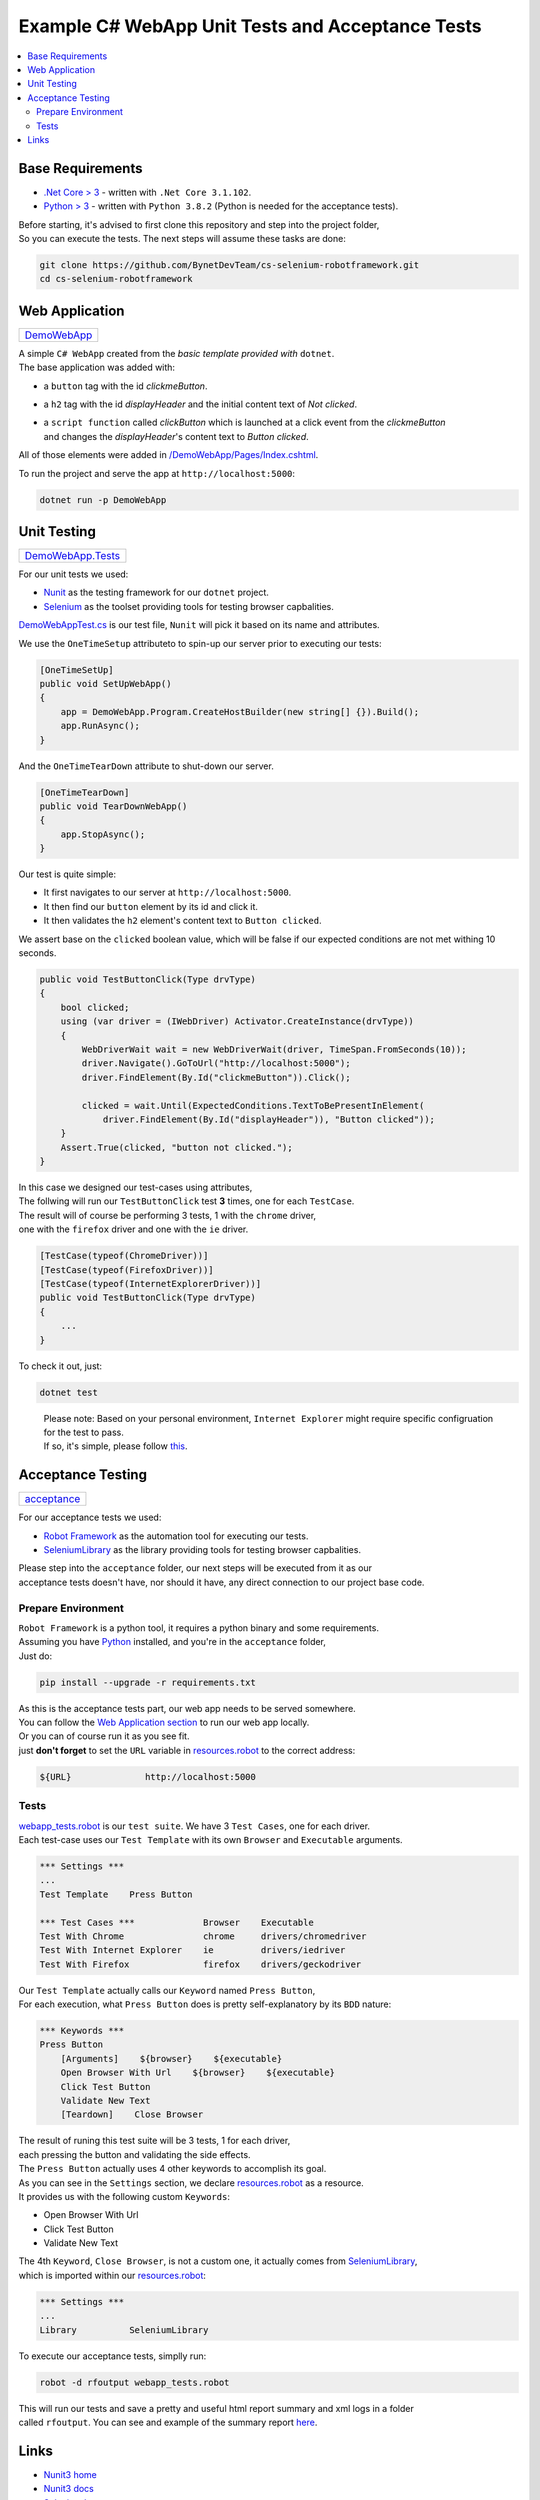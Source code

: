 =================================================
Example C# WebApp Unit Tests and Acceptance Tests
=================================================

.. contents::
   :local:
   :depth: 2

Base Requirements
=================

* `.Net Core > 3 <https://dotnet.microsoft.com/download/dotnet-core/3.1>`_ - written with ``.Net Core 3.1.102``.
* `Python > 3 <https://www.python.org/downloads/>`_ - written with ``Python 3.8.2`` (Python is needed for the acceptance tests).

| Before starting, it's advised to first clone this repository and step into the project folder,
| So you can execute the tests. The next steps will assume these tasks are done:

.. code-block:: shell

   git clone https://github.com/BynetDevTeam/cs-selenium-robotframework.git
   cd cs-selenium-robotframework

Web Application
===============

+----------------------------+
| `DemoWebApp <DemoWebApp>`_ |
+----------------------------+

| A simple ``C# WebApp`` created from the *basic template provided with* ``dotnet``.
| The base application was added with:

* a ``button`` tag with the id *clickmeButton*.
* a ``h2`` tag with the id *displayHeader* and the initial content text of *Not clicked*.
* | a ``script function`` called *clickButton* which is launched at a click event from the *clickmeButton*
  | and changes the *displayHeader*'s content text to *Button clicked*.

All of those elements were added in `/DemoWebApp/Pages/Index.cshtml </DemoWebApp/Pages/Index.cshtml>`_.

To run the project and serve the app at ``http://localhost:5000``:

.. code-block:: shell

   dotnet run -p DemoWebApp

Unit Testing
============

+----------------------------------------+
| `DemoWebApp.Tests <DemoWebApp.Tests>`_ |
+----------------------------------------+

For our unit tests we used:

* `Nunit <https://nunit.org/>`_ as the testing framework for our ``dotnet`` project.
* `Selenium <https://www.selenium.dev/>`_ as the toolset providing tools for testing browser capbalities.

`DemoWebAppTest.cs <DemoWebApp.Tests/DemoWebAppTest.cs>`_ is our test file,
``Nunit`` will pick it based on its name and attributes.

We use the ``OneTimeSetup`` attributeto to spin-up our server prior to executing our tests:

.. code-block:: csharp

   [OneTimeSetUp]
   public void SetUpWebApp()
   {
       app = DemoWebApp.Program.CreateHostBuilder(new string[] {}).Build();
       app.RunAsync();
   }

And the ``OneTimeTearDown`` attribute to shut-down our server.

.. code-block:: csharp

   [OneTimeTearDown]
   public void TearDownWebApp()
   {
       app.StopAsync();
   }

Our test is quite simple:

* It first navigates to our server at ``http://localhost:5000``.
* It then find our ``button`` element by its id and click it.
* It then validates the ``h2`` element's content text to ``Button clicked``.

We assert base on the ``clicked`` boolean value,
which will be false if our expected conditions are not met withing 10 seconds.

.. code-block:: csharp

   public void TestButtonClick(Type drvType)
   {
       bool clicked;
       using (var driver = (IWebDriver) Activator.CreateInstance(drvType))
       {
           WebDriverWait wait = new WebDriverWait(driver, TimeSpan.FromSeconds(10));
           driver.Navigate().GoToUrl("http://localhost:5000");
           driver.FindElement(By.Id("clickmeButton")).Click();

           clicked = wait.Until(ExpectedConditions.TextToBePresentInElement(
               driver.FindElement(By.Id("displayHeader")), "Button clicked"));
       }
       Assert.True(clicked, "button not clicked.");
   }

| In this case we designed our test-cases using attributes,
| The follwing will run our ``TestButtonClick`` test **3** times, one for each ``TestCase``.
| The result will of course be performing 3 tests, 1 with the ``chrome`` driver,
| one with the ``firefox`` driver and one with the ``ie`` driver.

.. code-block:: csharp

   [TestCase(typeof(ChromeDriver))]
   [TestCase(typeof(FirefoxDriver))]
   [TestCase(typeof(InternetExplorerDriver))]
   public void TestButtonClick(Type drvType)
   {
       ...
   }

To check it out, just:

.. code-block:: shell

   dotnet test

..

   | Please note: Based on your personal environment, ``Internet Explorer`` might require specific configruation for the test to pass.
   | If so, it's simple, please follow `this <http://www.programmersought.com/article/1603471677/>`_.

Acceptance Testing
==================

+----------------------------+
| `acceptance <acceptance>`_ |
+----------------------------+

For our acceptance tests we used:

* `Robot Framework <https://robotframework.org>`_ as the automation tool for executing our tests.
* `SeleniumLibrary <https://robotframework.org/SeleniumLibrary/>`_ as the library providing tools for testing browser capbalities.

| Please step into the ``acceptance`` folder, our next steps will be executed from it as our
| acceptance tests doesn't have, nor should it have, any direct connection to our project base code.

Prepare Environment
-------------------

| ``Robot Framework`` is a python tool, it requires a python binary and some requirements.
| Assuming you have `Python <https://www.python.org/downloads/>`_ installed, and you're in the ``acceptance`` folder,
| Just do:

.. code-block:: shell

   pip install --upgrade -r requirements.txt

| As this is the acceptance tests part, our web app needs to be served somewhere.
| You can follow the `Web Application section <#web-application>`_ to run our web app locally.
| Or you can of course run it as you see fit.
| just **don't forget** to set the ``URL`` variable in `resources.robot <acceptance/resources.robot>`_ to the correct address:

.. code-block:: robotframework

   ${URL}              http://localhost:5000

Tests
-----

| `webapp_tests.robot <acceptance/webapp_tests.robot>`_ is our ``test suite``. We have 3 ``Test Cases``, one for each driver.
| Each test-case uses our ``Test Template`` with its own ``Browser`` and ``Executable`` arguments.

.. code-block:: robotframework

   *** Settings ***
   ...
   Test Template    Press Button

   *** Test Cases ***             Browser    Executable
   Test With Chrome               chrome     drivers/chromedriver
   Test With Internet Explorer    ie         drivers/iedriver
   Test With Firefox              firefox    drivers/geckodriver

| Our ``Test Template`` actually calls our ``Keyword`` named ``Press Button``,
| For each execution, what ``Press Button`` does is pretty self-explanatory by its ``BDD`` nature:

.. code-block:: robotframework

   *** Keywords ***
   Press Button
       [Arguments]    ${browser}    ${executable}
       Open Browser With Url    ${browser}    ${executable}
       Click Test Button
       Validate New Text
       [Teardown]    Close Browser

| The result of runing this test suite will be 3 tests, 1 for each driver,
| each pressing the button and validating the side effects.

| The ``Press Button`` actually uses 4 other keywords to accomplish its goal.
| As you can see in the ``Settings`` section, we declare `resources.robot <acceptance/resources.robot>`_ as a resource.
| It provides us with the following custom ``Keywords``:

* Open Browser With Url
* Click Test Button
* Validate New Text

| The 4th ``Keyword``, ``Close Browser``, is not a custom one, it actually comes from `SeleniumLibrary <https://robotframework.org/SeleniumLibrary/>`_,
| which is imported within our `resources.robot <acceptance/resources.robot>`_:

.. code-block:: robotframework

   *** Settings ***
   ...
   Library          SeleniumLibrary

To execute our acceptance tests, simplly run:

.. code-block:: shell

   robot -d rfoutput webapp_tests.robot

| This will run our tests and save a pretty and useful html report summary and xml logs in a folder
| called ``rfoutput``. You can see and example of the summary report `here <https://robotframework.org/robotframework/latest/RobotFrameworkUserGuide.html#report-file>`_.

Links
=====

* `Nunit3 home <https://nunit.org/>`_
* `Nunit3 docs <https://github.com/nunit/docs/wiki>`_
* `Selenium home <https://www.selenium.dev/>`_
* `Selenium docs <https://www.selenium.dev/documentation/en/>`_
* `Robot Framework home <https://robotframework.org>`_
* `Robot Framework docs <http://robotframework.org/robotframework/latest/RobotFrameworkUserGuide.html>`_
* `SeleniumLibrary home <https://robotframework.org/SeleniumLibrary/>`_
* `SeleniumLibrary docs <https://robotframework.org/SeleniumLibrary/SeleniumLibrary.html>`_
